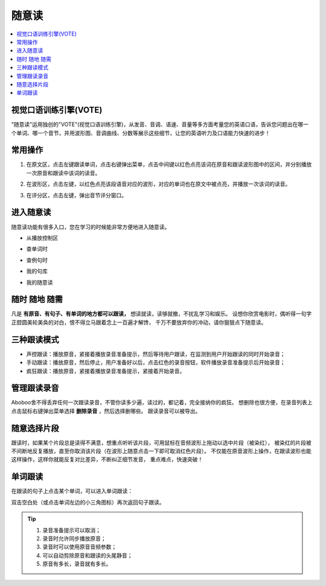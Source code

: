 ========
随意读
========

.. contents:: :local:

视觉口语训练引擎(VOTE)
========================

.. image:: /images/P30.PNG
 :width: 600px

"随意读"运用独创的"VOTE"(视觉口语训练引擎)，从发音、音调、语速、音量等多方面考量您的英语口语，告诉您问题出在哪一个单词、哪一个音节，并用波形图、音调曲线、分数等展示这些细节，让您的英语听力及口语能力快速的进步！

常用操作
========

1. 在原文区，点击左键跟读单词，点击右键弹出菜单，点击中间键以红色点亮该词在原音和跟读波形图中的区间，并分别播放一次原音和跟读中该词的读音。

.. image:: /images/P76.PNG
  :width: 600px


2. 在波形区，点击左键，以红色点亮该段语音对应的波形，对应的单词也在原文中被点亮，并播放一次该词的读音。

.. image:: /images/P77.PNG
  :width: 600px

3. 在评分区，点击左键，弹出音节评分窗口。

  .. image:: /images/P75.PNG

进入随意读
==========
随意读功能有很多入口，您在学习的时候能非常方便地进入随意读。


* 从播放控制区

.. image:: /images/P25.PNG
  :width: 600px

* 查单词时

.. image:: /images/P26.PNG
  :width: 600px

* 查例句时

.. image:: /images/P27.PNG
   :width: 600px

* 我的句库

.. image:: /images/P28.PNG
   :width: 600px

* 我的随意读

.. image:: /images/P29.PNG
   :width: 600px

随时 随地 随需
==============
凡是 **有原音、有句子、有单词的地方都可以跟读，** 想读就读，读够就撤，不扰乱学习和娱乐。
设想你欣赏电影时，偶听得一句字正腔圆美轮美奂的对白，恨不得立马跟着念上一百遍才解馋，
千万不要放弃你的冲动，请你狠狠点下随意读。


三种跟读模式
============
* 声控跟读：播放原音，紧接着播放录音准备提示，然后等待用户跟读，在监测到用户开始跟读的同时开始录音；
* 手动跟读：播放原音，然后停止，用户准备好以后，点击红色的录音按钮，软件播放录音准备提示后开始录音；
* 疯狂跟读：播放原音，紧接着播放录音准备提示，紧接着开始录音。

管理跟读录音
==============
Aboboo舍不得丢弃任何一次跟读录音，不管你读多少遍，读过的，都记着，完全接纳你的疯狂。
想删除也很方便，在录音列表上点击鼠标右键弹出菜单选择 **删除录音** ，然后选择删哪些。
跟读录音可以被导出。

.. image:: /images/P34.PNG

随意选择片段
============
跟读时，如果某个片段总是读得不满意，想重点听听该片段，可用鼠标在音频波形上拖动以选中片段（被染红），
被染红的片段被不间断地反复播放，直至你取消该片段（在波形上随意点击一下即可取消红色片段）。
不仅能在原音波形上操作，在跟读波形也能这样操作，这样你就能反复对比差异，不断纠正细节发音，
重点难点，快速突破！

.. image:: /images/P32.PNG 
   :width: 600px


.. image:: /images/P33.PNG
   :width: 600px

单词跟读
========
在跟读的句子上点击某个单词，可以进入单词跟读：

.. image:: /images/P31.PNG
   :width: 600px

双击空白处（或点击单词左边的小三角图标）再次返回句子跟读。

.. Tip:: 
  1. 录音准备提示可以取消；
  2. 录音时允许同步播放原音；
  3. 录音时可以使用原音音频参数；
  4. 可以自动剪除原音和跟读的头尾静音；
  5. 原音有多长，录音就有多长。

